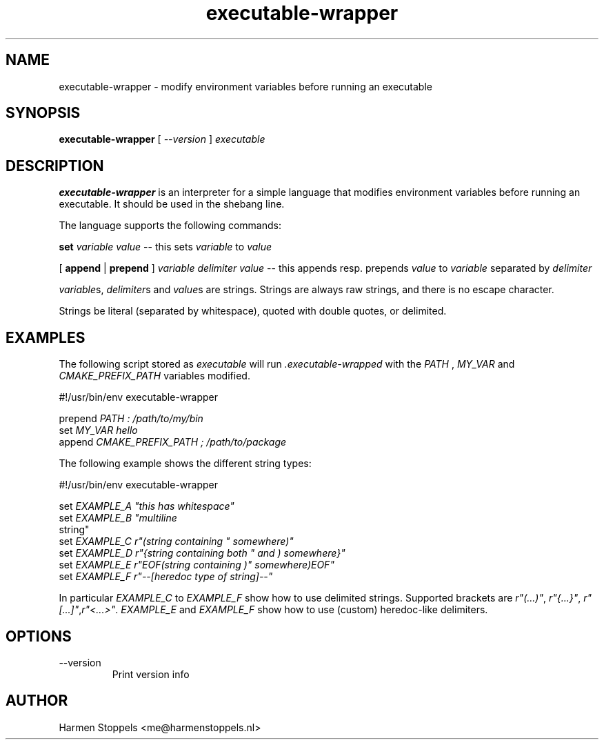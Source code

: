.\" Process this file with
.\" groff -man -Tascii foo.1
.\"
.TH executable-wrapper 1 "2023-01-01" Linux "User Manuals"
.SH NAME
executable-wrapper \- modify environment variables before running an executable
.SH SYNOPSIS
.B executable-wrapper 
[
.I --version
]
.I executable

.SH DESCRIPTION
.PP
.B executable-wrapper
is an interpreter for a simple language that modifies environment variables before running an executable. It should be used in the shebang line.

.PP
The language supports the following commands:

.B set
.I variable
.I value
-- this sets
.I variable
to
.I value

.PP
[
.B append
|
.B prepend
]
.I variable
.I delimiter
.I value
-- this appends resp. prepends
.I value
to
.I variable
separated by
.I delimiter

.PP
\fIvariable\fPs, \fIdelimiter\fPs and \fIvalue\fPs are strings. Strings are always raw strings, and there is no escape character.

.PP
Strings be literal (separated by whitespace), quoted with double quotes, or delimited.

.SH EXAMPLES
.PP
The following script stored as
.I executable
will run
.I .executable-wrapped
with the
.I PATH
,
.I MY_VAR
and
.I CMAKE_PREFIX_PATH
variables modified.

.PP
    #!/usr/bin/env executable-wrapper

.B
    prepend
.I PATH : /path/to/my/bin
.B 
    set 
.I MY_VAR hello
.B 
    append
.I CMAKE_PREFIX_PATH ; /path/to/package

.PP
The following example shows the different string types:

.PP
    #!/usr/bin/env executable-wrapper

.B
    set
.I EXAMPLE_A \(dqthis has whitespace\(dq
.B
    set
.I EXAMPLE_B \(dqmultiline
    string\(dq
.B
    set
.I EXAMPLE_C r"(string containing \(dq somewhere)"
.B
    set
.I EXAMPLE_D r"{string containing both \(dq and ) somewhere}"
.B
    set
.I EXAMPLE_E r"EOF(string containing )\(dq somewhere)EOF"
.B
    set
.I EXAMPLE_F r"--[heredoc type of string]--"
.PP

In particular \fIEXAMPLE_C\fP to \fIEXAMPLE_F\fP show how to use delimited strings. Supported brackets are \fIr"(...)"\fP, \fIr"{...}"\fP, \fIr"[...]"\fP,\fIr"<...>"\fP. \fIEXAMPLE_E\fP and \fIEXAMPLE_F\fP show how to use (custom) heredoc-like delimiters.

.SH OPTIONS
.IP "--version"
Print version info
.SH AUTHOR
Harmen Stoppels <me@harmenstoppels.nl>

